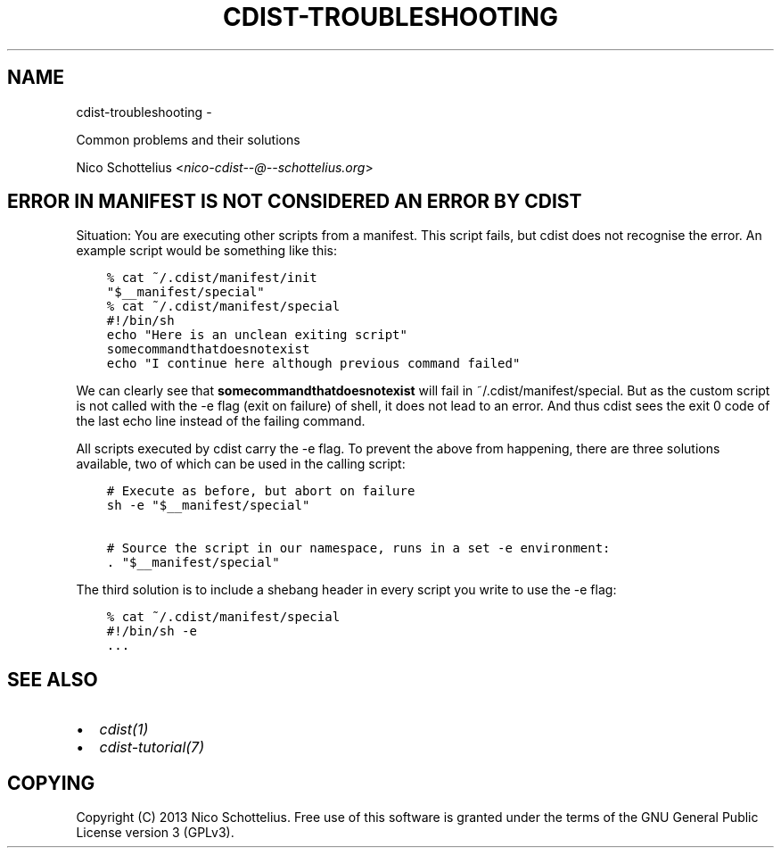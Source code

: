 .\" Man page generated from reStructuredText.
.
.TH "CDIST-TROUBLESHOOTING" "7" "May 27, 2016" "4.1.0dp" "cdist"
.SH NAME
cdist-troubleshooting \- 
.
.nr rst2man-indent-level 0
.
.de1 rstReportMargin
\\$1 \\n[an-margin]
level \\n[rst2man-indent-level]
level margin: \\n[rst2man-indent\\n[rst2man-indent-level]]
-
\\n[rst2man-indent0]
\\n[rst2man-indent1]
\\n[rst2man-indent2]
..
.de1 INDENT
.\" .rstReportMargin pre:
. RS \\$1
. nr rst2man-indent\\n[rst2man-indent-level] \\n[an-margin]
. nr rst2man-indent-level +1
.\" .rstReportMargin post:
..
.de UNINDENT
. RE
.\" indent \\n[an-margin]
.\" old: \\n[rst2man-indent\\n[rst2man-indent-level]]
.nr rst2man-indent-level -1
.\" new: \\n[rst2man-indent\\n[rst2man-indent-level]]
.in \\n[rst2man-indent\\n[rst2man-indent-level]]u
..
.sp
Common problems and their solutions
.sp
Nico Schottelius <\fI\%nico\-cdist\-\-@\-\-schottelius.org\fP>
.SH ERROR IN MANIFEST IS NOT CONSIDERED AN ERROR BY CDIST
.sp
Situation: You are executing other scripts from a manifest.
This script fails, but cdist does not recognise the error.
An example script would be something like this:
.INDENT 0.0
.INDENT 3.5
.sp
.nf
.ft C
% cat ~/.cdist/manifest/init
"$__manifest/special"
% cat ~/.cdist/manifest/special
#!/bin/sh
echo "Here is an unclean exiting script"
somecommandthatdoesnotexist
echo "I continue here although previous command failed"
.ft P
.fi
.UNINDENT
.UNINDENT
.sp
We can clearly see that \fBsomecommandthatdoesnotexist\fP
will fail in ~/.cdist/manifest/special. But as the custom
script is not called with the \-e flag (exit on failure) of shell,
it does not lead to an error. And thus cdist sees the exit 0
code of the last echo line instead of the failing command.
.sp
All scripts executed by cdist carry the \-e flag.
To prevent the above from happening, there are three solutions available,
two of which can be used in the calling script:
.INDENT 0.0
.INDENT 3.5
.sp
.nf
.ft C
# Execute as before, but abort on failure
sh \-e "$__manifest/special"

# Source the script in our namespace, runs in a set \-e environment:
\&. "$__manifest/special"
.ft P
.fi
.UNINDENT
.UNINDENT
.sp
The third solution is to include a shebang header in every script
you write to use the \-e flag:
.INDENT 0.0
.INDENT 3.5
.sp
.nf
.ft C
% cat ~/.cdist/manifest/special
#!/bin/sh \-e
\&...
.ft P
.fi
.UNINDENT
.UNINDENT
.SH SEE ALSO
.INDENT 0.0
.IP \(bu 2
\fI\%cdist(1)\fP
.IP \(bu 2
\fI\%cdist\-tutorial(7)\fP
.UNINDENT
.SH COPYING
.sp
Copyright (C) 2013 Nico Schottelius. Free use of this software is
granted under the terms of the GNU General Public License version 3 (GPLv3).
.\" Generated by docutils manpage writer.
.
